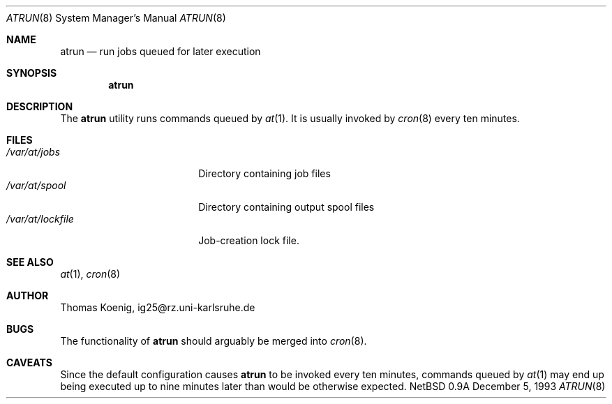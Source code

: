 .\"	$NetBSD: atrun.8,v 1.7 1998/05/22 19:00:40 msaitoh Exp $
.\"
.\" Copyright (c) 1993 Christopher G. Demetriou
.\" All rights reserved.
.\"
.\" Redistribution and use in source and binary forms, with or without
.\" modification, are permitted provided that the following conditions
.\" are met:
.\" 1. Redistributions of source code must retain the above copyright
.\"    notice, this list of conditions and the following disclaimer.
.\" 2. Redistributions in binary form must reproduce the above copyright
.\"    notice, this list of conditions and the following disclaimer in the
.\"    documentation and/or other materials provided with the distribution.
.\" 3. All advertising materials mentioning features or use of this software
.\"    must display the following acknowledgement:
.\"      This product includes software developed by Christopher G. Demetriou.
.\" 3. The name of the author may not be used to endorse or promote products
.\"    derived from this software without specific prior written permission
.\"
.\" THIS SOFTWARE IS PROVIDED BY THE AUTHOR ``AS IS'' AND ANY EXPRESS OR
.\" IMPLIED WARRANTIES, INCLUDING, BUT NOT LIMITED TO, THE IMPLIED WARRANTIES
.\" OF MERCHANTABILITY AND FITNESS FOR A PARTICULAR PURPOSE ARE DISCLAIMED.
.\" IN NO EVENT SHALL THE AUTHOR BE LIABLE FOR ANY DIRECT, INDIRECT,
.\" INCIDENTAL, SPECIAL, EXEMPLARY, OR CONSEQUENTIAL DAMAGES (INCLUDING, BUT
.\" NOT LIMITED TO, PROCUREMENT OF SUBSTITUTE GOODS OR SERVICES; LOSS OF USE,
.\" DATA, OR PROFITS; OR BUSINESS INTERRUPTION) HOWEVER CAUSED AND ON ANY
.\" THEORY OF LIABILITY, WHETHER IN CONTRACT, STRICT LIABILITY, OR TORT
.\" (INCLUDING NEGLIGENCE OR OTHERWISE) ARISING IN ANY WAY OUT OF THE USE OF
.\" THIS SOFTWARE, EVEN IF ADVISED OF THE POSSIBILITY OF SUCH DAMAGE.
.\"
.Dd December 5, 1993
.Dt ATRUN 8
.Os NetBSD 0.9a
.Sh NAME
.Nm atrun
.Nd run jobs queued for later execution
.\"
.Sh SYNOPSIS
.Nm
.Sh DESCRIPTION
The
.Nm
utility runs commands queued by
.Xr at 1 .
It is usually invoked by
.Xr cron 8
every ten minutes.
.Sh FILES
.Bl -tag -width /var/at/lockfile -compact
.It Pa /var/at/jobs
Directory containing job files
.It Pa /var/at/spool
Directory containing output spool files
.It Pa /var/at/lockfile
Job-creation lock file.
.El
.Sh SEE ALSO
.Xr at 1 ,
.Xr cron 8
.Sh AUTHOR
.Bl -tag
Thomas Koenig, ig25@rz.uni-karlsruhe.de
.El
.Sh BUGS
The functionality of
.Nm
should arguably be merged into
.Xr cron 8 .
.Sh CAVEATS
Since the default configuration causes
.Nm
to be invoked every ten minutes,
commands queued by
.Xr at 1
may end up being executed up to nine minutes
later than would be otherwise expected.
